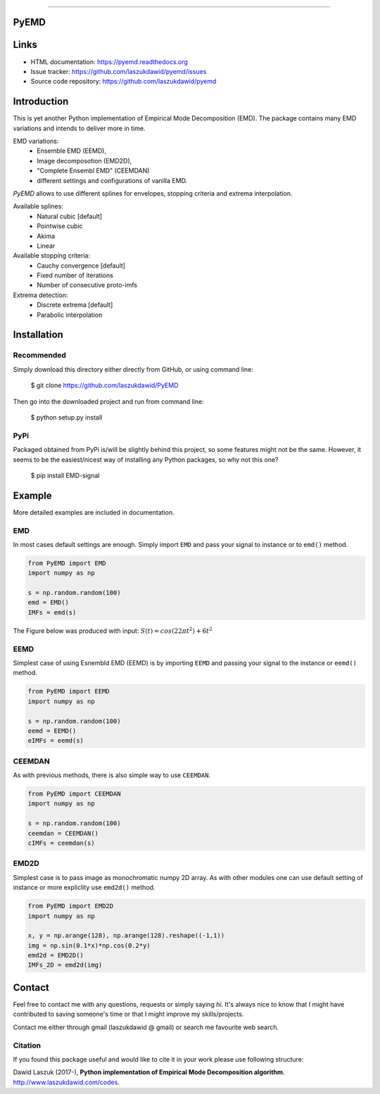 |codecov| |BuildStatus| |DocStatus| |Codacy|


*****

.. image:: https://api.codacy.com/project/badge/Grade/5385d5ddc8e84908bd4e38f325443a21
   :alt: Codacy Badge
   :target: https://www.codacy.com/app/laszukdawid/PyEMD?utm_source=github.com&utm_medium=referral&utm_content=laszukdawid/PyEMD&utm_campaign=badger
PyEMD
*****

Links
*****
- HTML documentation: https://pyemd.readthedocs.org
- Issue tracker: https://github.com/laszukdawid/pyemd/issues
- Source code repository: https://github.com/laszukdawid/pyemd

Introduction
************

This is yet another Python implementation of Empirical Mode
Decomposition (EMD). The package contains many EMD variations and intends to
deliver more in time.

EMD variations:
    - Ensemble EMD (EEMD),
    - Image decomposotion (EMD2D),
    - "Complete Ensembl EMD" (CEEMDAN)
    - different settings and configurations of vanilla EMD.

*PyEMD* allows to use different splines for envelopes, stopping criteria
and extrema interpolation.

Available splines:
    - Natural cubic [default] 
    - Pointwise cubic 
    - Akima 
    - Linear

Available stopping criteria: 
    - Cauchy convergence [default] 
    - Fixed number of iterations 
    - Number of consecutive proto-imfs

Extrema detection: 
    - Discrete extrema [default] 
    - Parabolic interpolation

Installation
************

Recommended
===========

Simply download this directory either directly from GitHub, or using command line:

    $ git clone https://github.com/laszukdawid/PyEMD

Then go into the downloaded project and run from command line:

    $ python setup.py install


PyPi
====
Packaged obtained from PyPi is/will be slightly behind this project, so some features might not be the same. However, it seems to be the easiest/nicest way of installing any Python packages, so why not this one?

    $ pip install EMD-signal


Example
*******

More detailed examples are included in documentation. 

EMD
===

In most cases default settings are enough. Simply
import ``EMD`` and pass your signal to instance or to ``emd()`` method.

.. code:: python

    from PyEMD import EMD
    import numpy as np

    s = np.random.random(100)
    emd = EMD()
    IMFs = emd(s)

The Figure below was produced with input:
:math:`S(t) = cos(22 \pi t^2) + 6t^2` 

|simpleExample|

EEMD
====

Simplest case of using Esnembld EMD (EEMD) is by importing ``EEMD`` and passing
your signal to the instance or ``eemd()`` method.

.. code:: python

    from PyEMD import EEMD
    import numpy as np

    s = np.random.random(100)
    eemd = EEMD()
    eIMFs = eemd(s)

CEEMDAN
=======

As with previous methods, there is also simple way to use ``CEEMDAN``.

.. code:: python

    from PyEMD import CEEMDAN
    import numpy as np

    s = np.random.random(100)
    ceemdan = CEEMDAN()
    cIMFs = ceemdan(s)

EMD2D
=====

Simplest case is to pass image as monochromatic numpy 2D array.
As with other modules one can use default setting of instance or
more expliclity use ``emd2d()`` method.

.. code:: python

    from PyEMD import EMD2D
    import numpy as np

    x, y = np.arange(128), np.arange(128).reshape((-1,1))
    img = np.sin(0.1*x)*np.cos(0.2*y)
    emd2d = EMD2D()
    IMFs_2D = emd2d(img)

Contact
*******

Feel free to contact me with any questions, requests or simply saying
*hi*. It's always nice to know that I might have contributed to saving
someone's time or that I might improve my skills/projects.

Contact me either through gmail (laszukdawid @ gmail) or search me
favourite web search.

Citation
========

If you found this package useful and would like to cite it in your work
please use following structure:

Dawid Laszuk (2017-), **Python implementation of Empirical Mode Decomposition algorithm**. http://www.laszukdawid.com/codes.


.. |codecov| image:: https://codecov.io/gh/laszukdawid/PyEMD/branch/master/graph/badge.svg
   :target: https://codecov.io/gh/laszukdawid/PyEMD
.. |BuildStatus| image:: https://travis-ci.org/laszukdawid/PyEMD.png?branch=master
   :target: https://travis-ci.org/laszukdawid/PyEMD
.. |DocStatus| image:: https://readthedocs.org/projects/pyemd/badge/?version=latest
   :target: https://pyemd.readthedocs.io/
   
.. |Codacy| image:: https://api.codacy.com/project/badge/Grade/5385d5ddc8e84908bd4e38f325443a21
    :alt: Codacy Badge
    :target: https://www.codacy.com/app/laszukdawid/PyEMD?utm_source=github.com&utm_medium=referral&utm_content=laszukdawid/PyEMD&utm_campaign=badger
.. |simpleExample| image:: https://github.com/laszukdawid/PyEMD/raw/master/PyEMD/example/simple_example.png?raw=true
